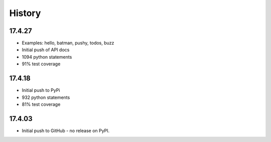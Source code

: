 .. :changelog:

History
-------

17.4.27
~~~~~~~

* Examples: hello, batman, pushy, todos, buzz
* Initial push of API docs
* 1094 python statements
* 91% test coverage

17.4.18
~~~~~~~

* Initial push to PyPi
* 932 python statements
* 81% test coverage

17.4.03
~~~~~~~

* Initial push to GitHub - no release on PyPI.
